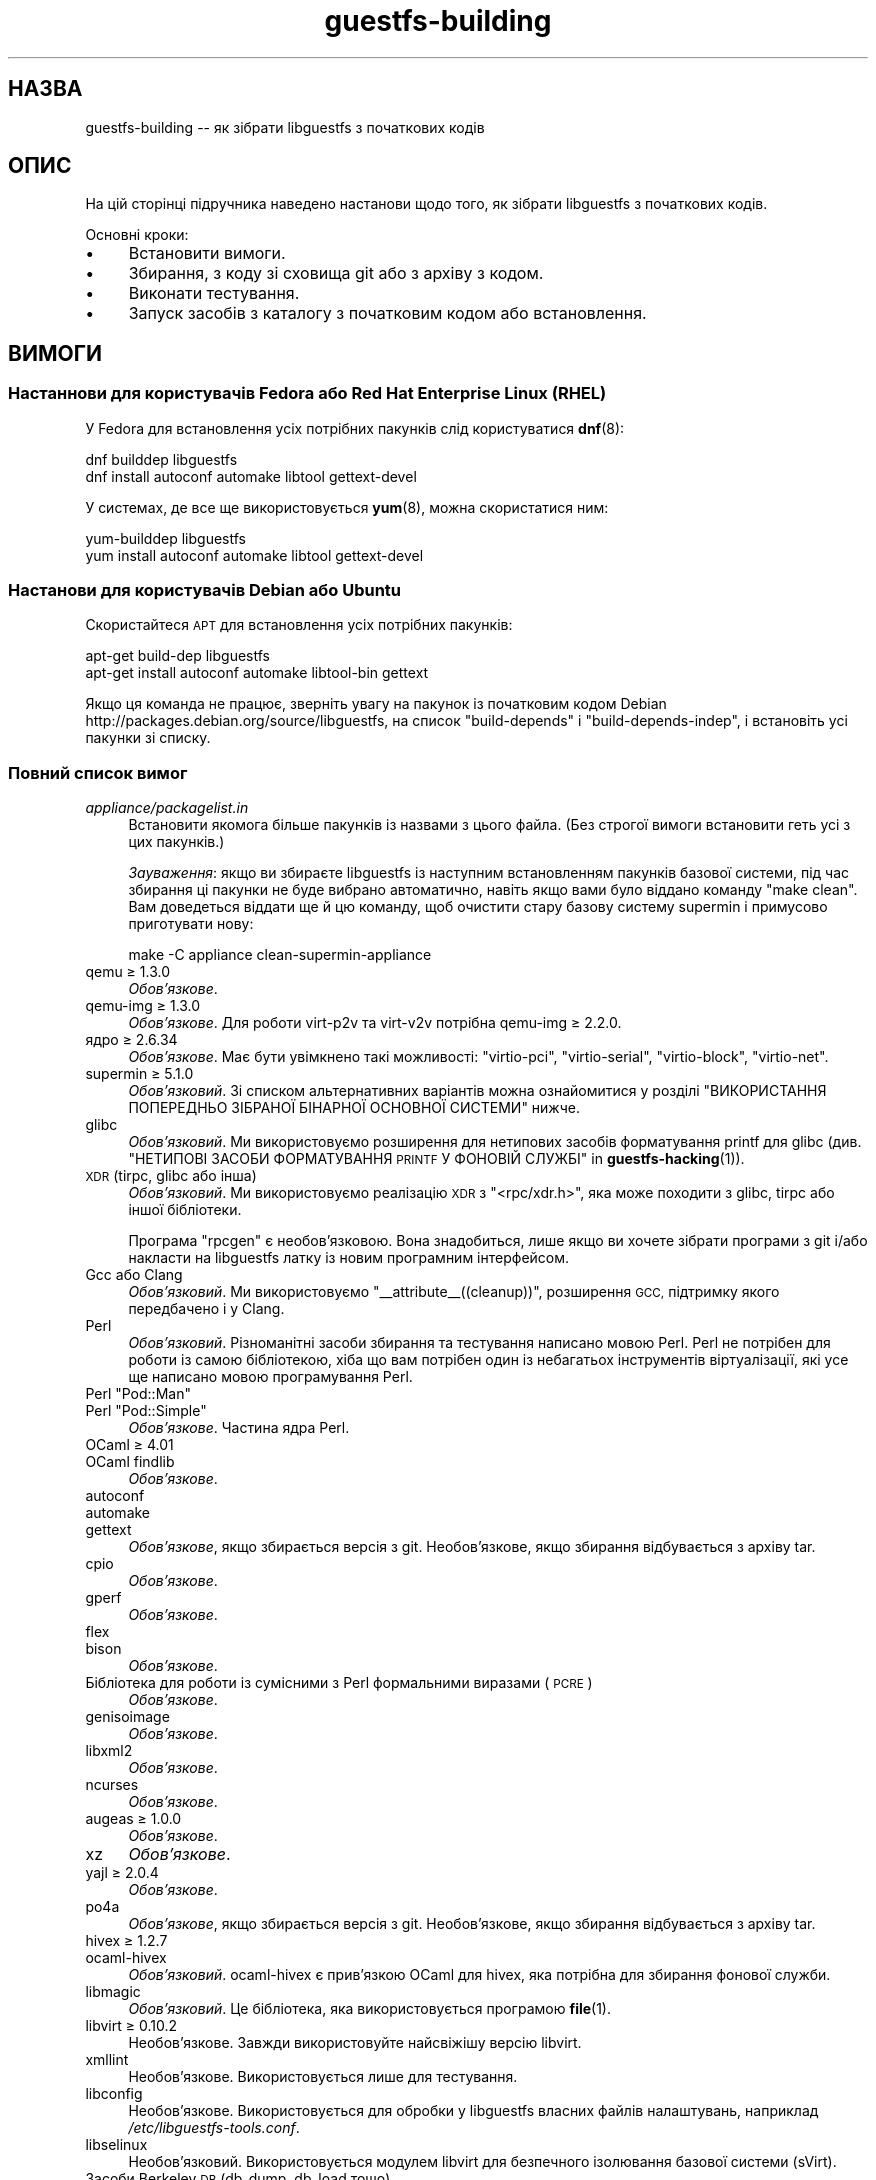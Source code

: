 .\" Automatically generated by Podwrapper::Man 1.38.3 (Pod::Simple 3.35)
.\"
.\" Standard preamble:
.\" ========================================================================
.de Sp \" Vertical space (when we can't use .PP)
.if t .sp .5v
.if n .sp
..
.de Vb \" Begin verbatim text
.ft CW
.nf
.ne \\$1
..
.de Ve \" End verbatim text
.ft R
.fi
..
.\" Set up some character translations and predefined strings.  \*(-- will
.\" give an unbreakable dash, \*(PI will give pi, \*(L" will give a left
.\" double quote, and \*(R" will give a right double quote.  \*(C+ will
.\" give a nicer C++.  Capital omega is used to do unbreakable dashes and
.\" therefore won't be available.  \*(C` and \*(C' expand to `' in nroff,
.\" nothing in troff, for use with C<>.
.tr \(*W-
.ds C+ C\v'-.1v'\h'-1p'\s-2+\h'-1p'+\s0\v'.1v'\h'-1p'
.ie n \{\
.    ds -- \(*W-
.    ds PI pi
.    if (\n(.H=4u)&(1m=24u) .ds -- \(*W\h'-12u'\(*W\h'-12u'-\" diablo 10 pitch
.    if (\n(.H=4u)&(1m=20u) .ds -- \(*W\h'-12u'\(*W\h'-8u'-\"  diablo 12 pitch
.    ds L" ""
.    ds R" ""
.    ds C` ""
.    ds C' ""
'br\}
.el\{\
.    ds -- \|\(em\|
.    ds PI \(*p
.    ds L" ``
.    ds R" ''
.    ds C`
.    ds C'
'br\}
.\"
.\" Escape single quotes in literal strings from groff's Unicode transform.
.ie \n(.g .ds Aq \(aq
.el       .ds Aq '
.\"
.\" If the F register is >0, we'll generate index entries on stderr for
.\" titles (.TH), headers (.SH), subsections (.SS), items (.Ip), and index
.\" entries marked with X<> in POD.  Of course, you'll have to process the
.\" output yourself in some meaningful fashion.
.\"
.\" Avoid warning from groff about undefined register 'F'.
.de IX
..
.nr rF 0
.if \n(.g .if rF .nr rF 1
.if (\n(rF:(\n(.g==0)) \{\
.    if \nF \{\
.        de IX
.        tm Index:\\$1\t\\n%\t"\\$2"
..
.        if !\nF==2 \{\
.            nr % 0
.            nr F 2
.        \}
.    \}
.\}
.rr rF
.\" ========================================================================
.\"
.IX Title "guestfs-building 1"
.TH guestfs-building 1 "2018-06-29" "libguestfs-1.38.3" "Virtualization Support"
.\" For nroff, turn off justification.  Always turn off hyphenation; it makes
.\" way too many mistakes in technical documents.
.if n .ad l
.nh
.SH "НАЗВА"
.IX Header "НАЗВА"
guestfs-building \*(-- як зібрати libguestfs з початкових кодів
.SH "ОПИС"
.IX Header "ОПИС"
На цій сторінці підручника наведено настанови щодо того, як зібрати
libguestfs з початкових кодів.
.PP
Основні кроки:
.IP "\(bu" 4
Встановити вимоги.
.IP "\(bu" 4
Збирання, з коду зі сховища git або з архіву з кодом.
.IP "\(bu" 4
Виконати тестування.
.IP "\(bu" 4
Запуск засобів з каталогу з початковим кодом або встановлення.
.SH "ВИМОГИ"
.IX Header "ВИМОГИ"
.SS "Настаннови для користувачів Fedora або Red Hat Enterprise Linux (\s-1RHEL\s0)"
.IX Subsection "Настаннови для користувачів Fedora або Red Hat Enterprise Linux (RHEL)"
У Fedora для встановлення усіх потрібних пакунків слід користуватися
\&\fBdnf\fR\|(8):
.PP
.Vb 2
\& dnf builddep libguestfs
\& dnf install autoconf automake libtool gettext\-devel
.Ve
.PP
У системах, де все ще використовується \fByum\fR\|(8), можна скористатися ним:
.PP
.Vb 2
\& yum\-builddep libguestfs
\& yum install autoconf automake libtool gettext\-devel
.Ve
.SS "Настанови для користувачів Debian або Ubuntu"
.IX Subsection "Настанови для користувачів Debian або Ubuntu"
Скористайтеся \s-1APT\s0 для встановлення усіх потрібних пакунків:
.PP
.Vb 2
\& apt\-get build\-dep libguestfs
\& apt\-get install autoconf automake libtool\-bin gettext
.Ve
.PP
Якщо ця команда не працює, зверніть увагу на пакунок із початковим кодом
Debian http://packages.debian.org/source/libguestfs, на список
\&\f(CW\*(C`build\-depends\*(C'\fR і \f(CW\*(C`build\-depends\-indep\*(C'\fR, і встановіть усі пакунки зі
списку.
.SS "Повний список вимог"
.IX Subsection "Повний список вимог"
.IP "\fIappliance/packagelist.in\fR" 4
.IX Item "appliance/packagelist.in"
Встановити якомога більше пакунків із назвами з цього файла. (Без строгої
вимоги встановити геть усі з цих пакунків.)
.Sp
\&\fIЗауваження\fR: якщо ви збираєте libguestfs із наступним встановленням
пакунків базової системи, під час збирання ці пакунки не буде вибрано
автоматично, навіть якщо вами було віддано команду \f(CW\*(C`make clean\*(C'\fR.  Вам
доведеться віддати ще й цю команду, щоб очистити стару базову систему
supermin і примусово приготувати нову:
.Sp
.Vb 1
\& make \-C appliance clean\-supermin\-appliance
.Ve
.IP "qemu ≥ 1.3.0" 4
.IX Item "qemu ≥ 1.3.0"
\&\fIОбов’язкове\fR.
.IP "qemu-img ≥ 1.3.0" 4
.IX Item "qemu-img ≥ 1.3.0"
\&\fIОбов'язкове\fR. Для роботи virt\-p2v та virt\-v2v потрібна qemu-img ≥
2.2.0.
.IP "ядро ≥ 2.6.34" 4
.IX Item "ядро ≥ 2.6.34"
\&\fIОбов'язкове\fR. Має бути увімкнено такі можливості: \f(CW\*(C`virtio\-pci\*(C'\fR,
\&\f(CW\*(C`virtio\-serial\*(C'\fR, \f(CW\*(C`virtio\-block\*(C'\fR, \f(CW\*(C`virtio\-net\*(C'\fR.
.IP "supermin ≥ 5.1.0" 4
.IX Item "supermin ≥ 5.1.0"
\&\fIОбов'язковий\fR. Зі списком альтернативних варіантів можна ознайомитися у
розділі \*(L"ВИКОРИСТАННЯ ПОПЕРЕДНЬО ЗІБРАНОЇ БІНАРНОЇ ОСНОВНОЇ СИСТЕМИ\*(R"
нижче.
.IP "glibc" 4
.IX Item "glibc"
\&\fIОбов'язковий\fR. Ми використовуємо розширення для нетипових засобів
форматування printf для glibc (див. \*(L"НЕТИПОВІ ЗАСОБИ
ФОРМАТУВАННЯ \s-1PRINTF\s0 У ФОНОВІЙ СЛУЖБІ\*(R" in \fBguestfs\-hacking\fR\|(1)).
.IP "\s-1XDR\s0 (tirpc, glibc або інша)" 4
.IX Item "XDR (tirpc, glibc або інша)"
\&\fIОбов'язковий\fR. Ми використовуємо реалізацію \s-1XDR\s0 з \f(CW\*(C`<rpc/xdr.h>\*(C'\fR,
яка може походити з glibc, tirpc або іншої бібліотеки.
.Sp
Програма \f(CW\*(C`rpcgen\*(C'\fR є необов'язковою. Вона знадобиться, лише якщо ви хочете
зібрати програми з git і/або накласти на libguestfs латку із новим
програмним інтерфейсом.
.IP "Gcc або Clang" 4
.IX Item "Gcc або Clang"
\&\fIОбов'язковий\fR. Ми використовуємо \f(CW\*(C`_\|_attribute_\|_((cleanup))\*(C'\fR, розширення
\&\s-1GCC,\s0 підтримку якого передбачено і у Clang.
.IP "Perl" 4
.IX Item "Perl"
\&\fIОбов'язковий\fR. Різноманітні засоби збирання та тестування написано мовою
Perl. Perl не потрібен для роботи із самою бібліотекою, хіба що вам потрібен
один із небагатьох інструментів віртуалізації, які усе ще написано мовою
програмування Perl.
.ie n .IP "Perl ""Pod::Man""" 4
.el .IP "Perl \f(CWPod::Man\fR" 4
.IX Item "Perl Pod::Man"
.PD 0
.ie n .IP "Perl ""Pod::Simple""" 4
.el .IP "Perl \f(CWPod::Simple\fR" 4
.IX Item "Perl Pod::Simple"
.PD
\&\fIОбов’язкове\fR. Частина ядра Perl.
.IP "OCaml ≥ 4.01" 4
.IX Item "OCaml ≥ 4.01"
.PD 0
.IP "OCaml findlib" 4
.IX Item "OCaml findlib"
.PD
\&\fIОбов’язкове\fR.
.IP "autoconf" 4
.IX Item "autoconf"
.PD 0
.IP "automake" 4
.IX Item "automake"
.IP "gettext" 4
.IX Item "gettext"
.PD
\&\fIОбов'язкове\fR, якщо збирається версія з git. Необов'язкове, якщо збирання
відбувається з архіву tar.
.IP "cpio" 4
.IX Item "cpio"
\&\fIОбов’язкове\fR.
.IP "gperf" 4
.IX Item "gperf"
\&\fIОбов’язкове\fR.
.IP "flex" 4
.IX Item "flex"
.PD 0
.IP "bison" 4
.IX Item "bison"
.PD
\&\fIОбов’язкове\fR.
.IP "Бібліотека для роботи із сумісними з Perl формальними виразами (\s-1PCRE\s0)" 4
.IX Item "Бібліотека для роботи із сумісними з Perl формальними виразами (PCRE)"
\&\fIОбов’язкове\fR.
.IP "genisoimage" 4
.IX Item "genisoimage"
\&\fIОбов’язкове\fR.
.IP "libxml2" 4
.IX Item "libxml2"
\&\fIОбов’язкове\fR.
.IP "ncurses" 4
.IX Item "ncurses"
\&\fIОбов’язкове\fR.
.IP "augeas ≥ 1.0.0" 4
.IX Item "augeas ≥ 1.0.0"
\&\fIОбов’язкове\fR.
.IP "xz" 4
.IX Item "xz"
\&\fIОбов’язкове\fR.
.IP "yajl ≥ 2.0.4" 4
.IX Item "yajl ≥ 2.0.4"
\&\fIОбов’язкове\fR.
.IP "po4a" 4
.IX Item "po4a"
\&\fIОбов'язкове\fR, якщо збирається версія з git. Необов'язкове, якщо збирання
відбувається з архіву tar.
.IP "hivex ≥ 1.2.7" 4
.IX Item "hivex ≥ 1.2.7"
.PD 0
.IP "ocaml-hivex" 4
.IX Item "ocaml-hivex"
.PD
\&\fIОбов'язковий\fR. ocaml-hivex є прив'язкою OCaml для hivex, яка потрібна для
збирання фонової служби.
.IP "libmagic" 4
.IX Item "libmagic"
\&\fIОбов'язковий\fR. Це бібліотека, яка використовується програмою \fBfile\fR\|(1).
.IP "libvirt ≥ 0.10.2" 4
.IX Item "libvirt ≥ 0.10.2"
Необов'язкове. Завжди використовуйте найсвіжішу версію libvirt.
.IP "xmllint" 4
.IX Item "xmllint"
Необов’язкове. Використовується лише для тестування.
.IP "libconfig" 4
.IX Item "libconfig"
Необов'язкове. Використовується для обробки у libguestfs власних файлів
налаштувань, наприклад \fI/etc/libguestfs\-tools.conf\fR.
.IP "libselinux" 4
.IX Item "libselinux"
Необов'язковий. Використовується модулем libvirt для
безпечного ізолювання базової системи (sVirt).
.IP "Засоби Berkeley \s-1DB\s0 (db_dump, db_load тощо)" 4
.IX Item "Засоби Berkeley DB (db_dump, db_load тощо)"
Необов'язкові. Зазвичай, можна знайти у пакунках із назвами \f(CW\*(C`db\-utils\*(C'\fR,
\&\f(CW\*(C`db4\-utils\*(C'\fR, \f(CW\*(C`db4.X\-utils\*(C'\fR тощо.
.IP "systemtap" 4
.IX Item "systemtap"
Не обов'язкове. Для зондування простору користувача.
.IP "readline" 4
.IX Item "readline"
Необов'язкове. Для красивішого редагування рядків у \fBguestfish\fR\|(1).
.IP "acl" 4
.IX Item "acl"
Необов'язкове. Бібліотека і програми для обробки списків керування доступом
(\s-1ACL\s0) \s-1POSIX.\s0
.IP "libcap" 4
.IX Item "libcap"
Необов'язкове. Бібліотека і програми для обробки можливостей Linux.
.IP "libldm" 4
.IX Item "libldm"
Необов'язкове. Бібліотека та \fBldmtool\fR\|(1) для обробки динамічних дисків
Windows.
.IP "sd-journal" 4
.IX Item "sd-journal"
Необов'язкове. Бібліотека для доступу до журналів systemd.
.IP "gdisk" 4
.IX Item "gdisk"
Необов'язкове. Підтримка дисків \s-1GPT.\s0
.IP "netpbm" 4
.IX Item "netpbm"
Необов'язкове. Обробка піктограм з гостьових систем.
.IP "icoutils" 4
.IX Item "icoutils"
Необов'язкове. Обробка піктограм із гостьових систем Windows.
.ie n .IP "Perl ""Expect""" 4
.el .IP "Perl \f(CWExpect\fR" 4
.IX Item "Perl Expect"
Необов'язкове. Модуль Perl, який використовується для тестування
\&\fBvirt\-rescue\fR\|(1).
.IP "\s-1FUSE\s0" 4
.IX Item "FUSE"
Необов'язковий. \fBfusermount\fR\|(1), libfuse та модуль ядра потрібні, якщо вам
потрібна \fBguestmount\fR\|(1) і/або підтримка mount-local.
.IP "статичний glibc" 4
.IX Item "статичний glibc"
Необов'язковий. Використовується лише для тестування.
.IP "qemu-nbd" 4
.IX Item "qemu-nbd"
.PD 0
.IP "nbdkit" 4
.IX Item "nbdkit"
.PD
Необов'язкове. qemu-nbd використовується для тестування.
.Sp
\&\fBvirt\-p2v\fR\|(1) потребує qemu-nbd або nbdkit, але ці програми мають бути лише
на образі \s-1ISO\s0 virt\-p2v, вони не потрібні на час компіляції.
.IP "uml_mkcow" 4
.IX Item "uml_mkcow"
Необов'язковий. Призначено для модуля \s-1UML\s0.
.IP "curl" 4
.IX Item "curl"
Необов'язкове. Використовується virt-builder для отримання даних.
.IP "\s-1GNU\s0 Privacy Guard (GnuPG, gpg) версії 1 або 2" 4
.IX Item "GNU Privacy Guard (GnuPG, gpg) версії 1 або 2"
Необов'язкове. Використовується virt-builder для перевіряння цифрових
підписів.
.IP "liblzma" 4
.IX Item "liblzma"
Необов'язковий. Якщо доступний, virt-builder скористається цією бібліотекою
для швидкого паралельного розпаковування шаблонів.
.IP "Gtk ≥ 2.24 або 3" 4
.IX Item "Gtk ≥ 2.24 або 3"
Необов'язкове.
.Sp
Використовується графічним інтерфейсом virt\-p2v.
.Sp
Може бути використано Gtk 2 або Gtk 3. Якщо ви хочете вибрати певну версію
Gtk, скористайтеся командою \f(CW\*(C`./configure \-\-with\-gtk=2\*(C'\fR або
\&\f(CW\*(C`./configure \-\-with\-gtk=3\*(C'\fR.
.IP "D\-Bus" 4
.IX Item "D-Bus"
Необов'язкове.
.Sp
Якщо є доступним низькорівневий програмний інтерфейс D\-Bus мовою C, virt\-p2v
зможе надсилати повідомлення D\-Bus до logind для запобігання переходу у
режим заощадження енергії (присипляння або призупинення роботи) під час
перетворень P2V.
.Sp
Якщо цей програмний інтерфейс виявиться недоступним на момент збирання, дуже
довгі перетворення може бути перервано переходом фізичної машини у стан
присипляння.
.IP "zip" 4
.IX Item "zip"
.PD 0
.IP "unzip" 4
.IX Item "unzip"
.PD
Необов'язкове. Використовується virt\-v2v для обробки файлів \s-1OVA.\s0
.IP "python-evtx" 4
.IX Item "python-evtx"
Необов'язкове. Використовується \fBvirt\-log\fR\|(1) для обробки файлів журналу
подій Windows.
.IP "OCaml gettext" 4
.IX Item "OCaml gettext"
Необов'язкове. Для локалізації засобів віртуалізації OCaml.
.IP "ocaml-ounit ≥ 2.0.0" 4
.IX Item "ocaml-ounit ≥ 2.0.0"
Необов'язкове. Для тестування загальних модулів OCaml.
.IP "ocaml-libvirt ≥ 0.6.1.5" 4
.IX Item "ocaml-libvirt ≥ 0.6.1.5"
Необов'язковий. Для збирання необов'язкового комплексу для тестування
virt\-v2v.
.ie n .IP "Perl ""Module::Build"" ≥ 0.19" 4
.el .IP "Perl \f(CWModule::Build\fR ≥ 0.19" 4
.IX Item "Perl Module::Build ≥ 0.19"
.PD 0
.ie n .IP "Perl ""Test::More""" 4
.el .IP "Perl \f(CWTest::More\fR" 4
.IX Item "Perl Test::More"
.PD
Необов'язкове. Використовується для збирання і тестування прив'язок Perl.
.IP "Python ≥ 2.2" 4
.IX Item "Python ≥ 2.2"
Необов'язковий. Використовується для збирання прив'язок до Python. Опис
збирання прив'язок для Python 2 або Python 3 наведено у розділі \*(L"ЗБИРАННЯ
ПРИВ'ЯЗОК ДО \s-1PYTHON 2\s0 І \s-1PYTHON 3\*(R"\s0 нижче.
.ie n .IP "Python ""unittest""" 4
.el .IP "Python \f(CWunittest\fR" 4
.IX Item "Python unittest"
Необов'язкове. Використовується для запуску комплексу тестування Python.
.IP "Ruby" 4
.IX Item "Ruby"
.PD 0
.IP "rake" 4
.IX Item "rake"
.IP "rubygem-minitest" 4
.IX Item "rubygem-minitest"
.IP "rubygem-rdoc" 4
.IX Item "rubygem-rdoc"
.PD
Необов’язкове. Використовується для збирання прив’язок до Ruby.
.IP "Java ≥ 1.6" 4
.IX Item "Java ≥ 1.6"
Необов'язковий. Для збирання прив'язок до Java потрібні пакунки Java, \s-1JNI\s0 та
jpackage-utils.
.IP "\s-1GHC\s0" 4
.IX Item "GHC"
Необов’язкове. Використовується для збирання прив’язок до Haskell.
.IP "\s-1PHP\s0" 4
.IX Item "PHP"
.PD 0
.IP "phpize" 4
.IX Item "phpize"
.PD
Необов’язкове. Використовується для збирання прив’язок до \s-1PHP.\s0
.IP "glib2" 4
.IX Item "glib2"
.PD 0
.IP "gobject-introspection" 4
.IX Item "gobject-introspection"
.IP "gjs" 4
.IX Item "gjs"
.PD
Необов'язкове. Використовується для збирання і тестування прив'язок GObject.
.IP "\s-1LUA\s0" 4
.IX Item "LUA"
Необов’язкове. Використовується для збирання прив’язок до \s-1LUA.\s0
.IP "Erlang" 4
.IX Item "Erlang"
.PD 0
.IP "erl_interface" 4
.IX Item "erl_interface"
.PD
Необов’язкове. Використовується для збирання прив’язок до Erlang.
.IP "golang ≥ 1.1.1" 4
.IX Item "golang ≥ 1.1.1"
Необов’язкове. Використовується для збирання прив’язок до Go.
.IP "valgrind" 4
.IX Item "valgrind"
Необов’язкове. Використовується для діагностування проблем із пам’яттю.
.ie n .IP "Perl ""Sys::Virt""" 4
.el .IP "Perl \f(CWSys::Virt\fR" 4
.IX Item "Perl Sys::Virt"
Необов'язкове.
.IP "libvirt-python" 4
.IX Item "libvirt-python"
Обов'язковий. Для тестування взаємодії libvirt/libguestfs з Python.
.ie n .IP "Perl ""Win::Hivex""" 4
.el .IP "Perl \f(CWWin::Hivex\fR" 4
.IX Item "Perl Win::Hivex"
Необов'язкове. Використовується програмою \fBvirt\-win\-reg\fR\|(1).
.ie n .IP "Perl ""Pod::Usage""" 4
.el .IP "Perl \f(CWPod::Usage\fR" 4
.IX Item "Perl Pod::Usage"
Необов'язкове. Використовується деякими інструментами віртуалізації Perl.
.ie n .IP "Perl ""libintl""" 4
.el .IP "Perl \f(CWlibintl\fR" 4
.IX Item "Perl libintl"
Необов'язкове.
.IP "bash-completion" 4
.IX Item "bash-completion"
Необов'язкове. Для доповнення команд у відповідь на натискання Tab у bash.
.IP "libtsk" 4
.IX Item "libtsk"
Необов'язкове. Бібліотека для докладного аналізу файлових систем.
.IP "yara" 4
.IX Item "yara"
Необов'язкове. Для категоризації файлів на основі вмісту.
.SH "ЗБИРАННЯ ІЗ GIT"
.IX Header "ЗБИРАННЯ ІЗ GIT"
Для збирання з git вам знадобляться додаткові залежності — \f(CW\*(C`autoconf\*(C'\fR,
\&\f(CW\*(C`automake\*(C'\fR, \f(CW\*(C`gettext\*(C'\fR, findlib з OCaml та po4a.
.PP
.Vb 4
\& git clone https://github.com/libguestfs/libguestfs
\& cd libguestfs
\& ./autogen.sh
\& make
.Ve
.SH "ЗБИРАННЯ ІЗ АРХІВІВ TAR"
.IX Header "ЗБИРАННЯ ІЗ АРХІВІВ TAR"
Архіви tar отримуються з http://download.libguestfs.org/.  Stable
tarballs are signed with the GnuPG key for \f(CW\*(C`rich@annexia.org\*(C'\fR, see
https://pgp.mit.edu/pks/lookup?op=vindex&search=0x91738F73E1B768A0.
Відбиток — \f(CW\*(C`F777 4FB1 AD07 4A7E 8C87 67EA 9173 8F73 E1B7 68A0\*(C'\fR.
.PP
Отримайте і розпакуйте архів.
.PP
.Vb 3
\& cd libguestfs\-1.xx.yy
\& ./configure
\& make
.Ve
.SH "ТЕСТУВАННЯ"
.IX Header "ТЕСТУВАННЯ"
\&\fBНЕ ВИКОНУЙТЕ тестування від імені користувача root!\fR Libguestfs можна
зібрати і перевірити без використання адміністративного облікового запису
(root). Запуск тестів від імені користувача root може бути небезпечним, не
робіть цього.
.PP
Для перевірки, чи працюватиме збирання, віддайте таку команду:
.PP
.Vb 1
\& make quickcheck
.Ve
.PP
Щоб запустити основні тести, віддайте таку команду:
.PP
.Vb 1
\& make check
.Ve
.PP
Існує доволі багато інших тестів, які ви можете запустити. Опис цих тестів
наведено у підручнику з \fBguestfs\-hacking\fR\|(1).
.SH "ВСТАНОВЛЕННЯ"
.IX Header "ВСТАНОВЛЕННЯ"
\&\fBНЕ КОРИСТУЙТЕСЯ командою \f(CB\*(C`make install\*(C'\fB!\fR Її використання призведе до
конфлікту встановлених версій libguestfs, а це ускладнить роботу
користувачів. Замість використання цієї команди, ознайомтеся із описом
використання \fI./run\fR, наведеним у наступному розділі.
.PP
Пакувальники дистрибутивів можуть скористатися ось цим:
.PP
.Vb 1
\& make INSTALLDIRS=vendor DESTDIR=[temp\-build\-dir] install
.Ve
.SH "СКРИПТ ./run"
.IX Header "СКРИПТ ./run"
Ви можете запускати \fBguestfish\fR\|(1), \fBguestmount\fR\|(1) та інші інструменти
віртуалізації без їхнього встановлення за допомогою скрипту \fI./run\fR у
кореневому каталозі розпакованого коду. Цей скрипт працює, встановлюючи
декілька змінних середовища.
.PP
Приклад:
.PP
.Vb 1
\& ./run guestfish [звичайні аргументи guestfish ...]
\&
\& ./run virt\-inspector [звичайні аргументи virt\-inspector ...]
.Ve
.PP
Скрипт \fI./run\fR додає усі виконувані файли libguestfs до \f(CW$PATH\fR, отже у
наведених вище прикладах guestfish і virt-inspector запускаються із каталогу
збирання (не із загального каталогу встановленого guestfish, якщо такий
існує).
.PP
Ви можете скористатися скриптом з будь\-якого каталогу. Якщо вам потрібно
запустити вашу програму, яка використовує libguestfs, має спрацювати така
команда:
.PP
.Vb 1
\& /шлях/до/libguestfs/run ./ваша_програма [...]
.Ve
.PP
Також можна запускати програми C під керуванням valgrind ось так:
.PP
.Vb 1
\& ./run valgrind [параметри valgrind...] virt\-cat [параметри virt\-cat...]
.Ve
.PP
або у gdb:
.PP
.Vb 1
\& ./run gdb \-\-аргументи virt\-cat [параметри virt\-cat...]
.Ve
.PP
Це також працює із sudo (наприклад, якщо вам потрібен адміністративний
доступ для libvirt або для доступу до блокового пристрою):
.PP
.Vb 1
\& sudo ./run virt\-cat \-d LinuxGuest /etc/passwd
.Ve
.PP
Для встановлення значення змінних середовища ви можете скористатися або цим:
.PP
.Vb 1
\& LIBGUESTFS_HV=/my/qemu ./run guestfish
.Ve
.PP
або:
.PP
.Vb 1
\& ./run env LIBGUESTFS_HV=/my/qemu guestfish
.Ve
.SH "ФАЙЛИ \fIlocal*\fP"
.IX Header "ФАЙЛИ local*"
Файли у кореневому каталозі коду, назви яких починаються з префікса
\&\fIlocal*\fR, буде проігноровано git. Ці файли можуть містити локальні
налаштування або скрипти, які потрібні для збирання libguestfs.
.PP
Можна створити файл із назвою \fIlocalconfigure\fR, який буде простою обгорткою
\&\fIautogen.sh\fR, яка міститиме локальні зміни у налаштуваннях. Його вміст
виглядатиме так:
.PP
.Vb 5
\& . localenv
\& ./autogen.sh \e
\&     \-C \e
\&     \-\-enable\-werror \e
\&     "$@"
.Ve
.PP
Далі, ви зможете скористатися цим файлом для збирання libguestfs:
.PP
.Vb 1
\& ./localconfigure && make
.Ve
.PP
Якщо у кореневому каталозі збирання буде файл із назвою \fIlocalenv\fR, \f(CW\*(C`make\*(C'\fR
обробить його вміст. У цьому файлі можуть міститися усі потрібні змінні
середовища, наприклад змінні для пропускання тестів:
.PP
.Vb 4
\& # Використовувати інший інтерпретатор python.
\& export PYTHON=python3
\& # Пропустити цю перевірку, вона не працює.
\& export SKIP_TEST_BTRFS_FSCK=1
.Ve
.PP
Зауважте, що \fIlocalenv\fR включається до Makefile верхнього рівня (стає
частиною Makefile). Але, якщо цей файл обробляється також вашим скриптом
\&\fIlocalconfigure\fR, його буде використано як скрипт оболонки.
.SH "ВИБРАНІ ПАРАМЕТРИ ./configure"
.IX Header "ВИБРАНІ ПАРАМЕТРИ ./configure"
Для скрипту \f(CW\*(C`./configure\*(C'\fR передбачено багато параметрів. Зокрема, команда
.PP
.Vb 1
\& ./configure \-\-help
.Ve
.PP
показує список усіх цих параметрів. У цьому розділі наведено лише
найважливіші з них.
.IP "\fB\-\-disable\-appliance \-\-disable\-daemon\fR" 4
.IX Item "--disable-appliance --disable-daemon"
Див. \*(L"ВИКОРИСТАННЯ ПОПЕРЕДНЬО ЗІБРАНОЇ БІНАРНОЇ ОСНОВНОЇ СИСТЕМИ\*(R" нижче.
.IP "\fB\-\-disable\-erlang\fR" 4
.IX Item "--disable-erlang"
.PD 0
.IP "\fB\-\-disable\-gobject\fR" 4
.IX Item "--disable-gobject"
.IP "\fB\-\-disable\-golang\fR" 4
.IX Item "--disable-golang"
.IP "\fB\-\-disable\-haskell\fR" 4
.IX Item "--disable-haskell"
.IP "\fB\-\-disable\-lua\fR" 4
.IX Item "--disable-lua"
.IP "\fB\-\-disable\-ocaml\fR" 4
.IX Item "--disable-ocaml"
.IP "\fB\-\-disable\-perl\fR" 4
.IX Item "--disable-perl"
.IP "\fB\-\-disable\-php\fR" 4
.IX Item "--disable-php"
.IP "\fB\-\-disable\-python\fR" 4
.IX Item "--disable-python"
.IP "\fB\-\-disable\-ruby\fR" 4
.IX Item "--disable-ruby"
.PD
Вимкнути вказані прив'язки до мов, навіть якщо \f(CW\*(C`./configure\*(C'\fR знайде усі
потрібні бібліотеки і ці прив'язки можна буде зібрати.
.Sp
Зауважте, що вимикання OCaml (прив'язок) або Perl призведе до того, що буде
вимкнено частину комплексу засобів тестування та деякі інструменти.
.Sp
Для збирання libguestfs необхідний OCaml. Цю залежність не можна
вилучити. Використання прапорця \fI\-\-disable\-ocaml\fR вимикає лише збирання
прив'язок та інструментів мовою OCaml.
.IP "\fB\-\-disable\-fuse\fR" 4
.IX Item "--disable-fuse"
Вимкнути підтримку \s-1FUSE\s0 у програмному інтерфейсі і програмі
\&\fBguestmount\fR\|(1).
.IP "\fB\-\-disable\-gnulib\-tests\fR" 4
.IX Item "--disable-gnulib-tests"
На деяких платформах працездатність комплексу тестування GNUlib перебуває
під сумнівом. За допомогою цього прапорця можна вимкнути комплекс
тестування, оскільки помилки, на які вказує GNUlib, часто є несуттєвими.
.IP "\fB\-\-disable\-static\fR" 4
.IX Item "--disable-static"
Не збирати версії бібліотеки libguestfs зі статичною прив'язкою.
.IP "\fB\-\-enable\-install\-daemon\fR" 4
.IX Item "--enable-install-daemon"
Зазвичай, \fBguestfsd\fR\|(8) не встановлюється \f(CW\*(C`make install\*(C'\fR, оскільки ця
фонова служба у основній системі непотрібна (вона корисна, лише коли її
«встановлено» у базовій системі supermin). Втім, якщо пакувальники збирають
«портативну версію libguestfs», їм слід скористатися цим параметром.
.IP "\fB\-\-enable\-werror\fR" 4
.IX Item "--enable-werror"
За допомогою цього параметра можна перетворити попередження на помилки
(тобто додати \f(CW\*(C`\-Werror\*(C'\fR). Скористайтеся цим параметром для розробки,
особливо, якщо надсилатимете латки. Загалом, цей параметр \fIне\fR слід
використовувати для робочих або дистрибутивних збірок.
.IP "\fB\-\-with\-default\-backend=libvirt\fR" 4
.IX Item "--with-default-backend=libvirt"
Визначає типовий спосіб, у який libguestfs запускає qemu
(див. \*(L"МОДУЛЬ\*(R" in \fBguestfs\fR\|(3)). Якщо не вказано, типовим модулем буде
\&\f(CW\*(C`direct\*(C'\fR, що означає, що libguestfs запускатиме qemu безпосередньо.
.Sp
У Fedora і Red Hat Enterprise Linux (\s-1RHEL\s0) ≥ 7 цим прапорцем можна
скористатися для зміни типового модуля обробки на \f(CW\*(C`libvirt\*(C'\fR, оскільки
(особливо у \s-1RHEL\s0) правила безпеки забороняють запуск qemu, інакше як за
допомогою libvirt.
.Sp
Зауважте, що незважаючи на цей параметр, у libguestfs збираються усі модулі
обробки, і ви можете перевизначити модуль обробки під час запуску програм
встановленням змінної середовища \f(CW$LIBGUESTFS_BACKEND\fR (або за допомогою
програмних інтерфейсів).
.IP "\fB\-\-with\-distro=REDHAT|DEBIAN|...\fR" 4
.IX Item "--with-distro=REDHAT|DEBIAN|..."
Libguestfs потребує відомостей, який дистрибутив Linux використовується, щоб
бібліотека могла вибрати назви пакунків базової системи належним чином
(див., наприклад, \fIappliance/packagelist.in\fR). Зазвичай, це завдання
виконується автоматично.
.Sp
Втім, якщо ви збираєте і пакуєте libguestfs у новому дистрибутиві, ви можете
скористатися \fI\-\-with\-distro\fR, щоб вказати, що дистрибутив є подібним до
наявного (наприклад, \fI\-\-with\-distro=REDHAT\fR, якщо дистрибутив є новою
похідною від Red Hat або CentOS).
.Sp
Зауважте, що якщо ваш дистрибутив є повністю новим, він може потребувати
внесення змін до основної гілки коду бібліотеки.
.ie n .IP "\fB\-\-with\-extra=""\fR\fIназва_дистрибутива\fR=\fIверсія\fR,libvirt,...\fB""\fR" 4
.el .IP "\fB\-\-with\-extra=``\fR\fIназва_дистрибутива\fR=\fIверсія\fR,libvirt,...\fB''\fR" 4
.IX Item "--with-extra=""назва_дистрибутива=версія,libvirt,..."""
.PD 0
.ie n .IP "\fB\-\-with\-extra=""local""\fR" 4
.el .IP "\fB\-\-with\-extra=``local''\fR" 4
.IX Item "--with-extra=local"
.PD
Цей параметр визначає вміст поля «extra», яке повертає
\&\*(L"guestfs_version\*(R" in \fBguestfs\fR\|(3), а також виводиться параметром \fI\-\-version\fR
засобів віртуалізації. Вміст цього поля є довільним, втім, слід записати до
нього список відокремлених комами фактів, зокрема щодо назви і версії
бібліотеки, те, чи libvirt є типовим модулем обробки, і взагалі усе, що може
допомогти користувачам із діагностичними проблемами.
.Sp
Для нетипових і/або локальних збірок можете встановити для цього параметра
значення \f(CW\*(C`local\*(C'\fR, щоб позначити, що це \fIне\fR дистрибутивна збірка.
.IP "\fB\-\-without\-libvirt\fR" 4
.IX Item "--without-libvirt"
Зібрати libguestfs без підтримки libvirt, навіть якщо буде виявлено
встановлені бібліотеки для розробки libvirt.
.IP "\fB\-\-with\-gtk=2\fR" 4
.IX Item "--with-gtk=2"
Цей параметр примусово визначає для virt\-p2v збирання із Gtk 2, у
конфігурації, яка у поточній версії є найкраще перевіреною.
.ie n .IP "\fB\-\-with\-qemu=""\fRвиконуваний файл1 виконуваний файл2 ...\fB""\fR" 4
.el .IP "\fB\-\-with\-qemu=``\fRвиконуваний файл1 виконуваний файл2 ...\fB''\fR" 4
.IX Item "--with-qemu=""виконуваний файл1 виконуваний файл2 ..."""
Визначає альтернативний виконуваний файл qemu (або список виконуваних
файлів). Назву виконуваного файла можна змінити встановленням значення
змінної середовища \f(CW\*(C`LIBGUESTFS_HV\*(C'\fR.
.IP "\fB\-\-with\-supermin\-packager\-config=\fR\fIyum.conf\fR" 4
.IX Item "--with-supermin-packager-config=yum.conf"
Передає параметр \fI\-\-packager\-config\fR до \fBsupermin\fR\|(1).
.Sp
Найпоширенішим випадком використання цього параметра є збирання базової
системи за допомогою альтернативного сховища пакунків (замість використання
встановлених налаштувань yum, dnf, apt тощо для пошуку і отримання
пакунків). Можливо, вам захочеться скористатися цим, якщо ви захочете
зібрати libguestfs без використання з'єднання із мережею. Приклади
використання цього параметра можна знайти у файлі \f(CW\*(C`libguestfs.spec\*(C'\fR для
Fedora (див. \*(L"ЗБИРАННЯ ПАКУНКА ДЛЯ \s-1FEDORA\*(R"\s0 нижче, щоб дізнатися більше).
.ie n .IP "\fB\-\-with\-supermin\-extra\-options=""\fR\-\-парам1 \-\-парам2 ...\fB""\fR" 4
.el .IP "\fB\-\-with\-supermin\-extra\-options=``\fR\-\-парам1 \-\-парам2 ...\fB''\fR" 4
.IX Item "--with-supermin-extra-options=""--парам1 --парам2 ..."""
Передати додаткові параметри \fBsupermin\fR\|(1). Див. \fIappliance/make.sh.in\fR,
щоб зрозуміти, як саме це слід робити.
.IP "\fB\s-1PYTHON\s0\fR" 4
.IX Item "PYTHON"
Цією змінною середовища можна скористатися для того, щоб вказати виконуваний
файл python (наприклад, \f(CW\*(C`python3\*(C'\fR). Під час запуску \f(CW\*(C`./configure\*(C'\fR програма
виконує визначення версії цього виконуваного файла Python, розташування
бібліотек Python тощо. Див. \*(L"ЗБИРАННЯ ПРИВ'ЯЗОК ДО \s-1PYTHON 2\s0 І \s-1PYTHON 3\*(R"\s0
нижче.
.IP "\fB\s-1SUPERMIN\s0\fR" 4
.IX Item "SUPERMIN"
Цією змінною середовища можна скористатися для вибору альтернативного
виконуваного файла \fBsupermin\fR\|(1). Вона може пригодитися, якщо ви хочете
скористатися новішою версією supermin, ніж та, яка є частиною пакунків
вашого дистрибутива, або якщо у вашому дистрибутиві взагалі немає пакунка
supermin. У \s-1RHEL 7\s0 вам слід встановити \f(CW\*(C`SUPERMIN=/usr/bin/supermin5\*(C'\fR під
час збирання libguestfs.
.SH "НОТАТКИ ЩОДО QEMU І KVM"
.IX Header "НОТАТКИ ЩОДО QEMU І KVM"
Типовою проблемою є помилкові або несумісні випуски qemu.
.PP
У різних версіях qemu можуть із різних причин виникати проблеми із
завантаженням базової системи. Проблеми залежать від версії qemu та
дистрибутивів Linux, які можуть накладати на код пакунка різні латки.
.PP
Якщо вами буде виявлено проблему, ви можете спробувати скористатися власним
зібраним із початкових кодів виконуваним файлом qemu (qemu дуже просто
зібрати із початкових кодів) за допомогою «обгортки
qemu». Див. \*(L"ОБГОРТКИ \s-1QEMU\*(R"\s0 in \fBguestfs\fR\|(3).
.PP
Типово, скрипт налаштовування шукатиме qemu-kvm (підтримку \s-1KVM\s0). \s-1KVM\s0 є
набагато швидшим за звичайний qemu.
.PP
Крім того, може виникнути потреба у вмиканні підтримки \s-1KVM\s0 для користувачів,
відмінних від root. Слід скористатися цими настановами:
http://www.linux\-kvm.org/page/FAQ#How_can_I_use_kvm_with_a_non\-privileged_user.3F
.PP
У деяких системах таке теж спрацює:
.PP
.Vb 1
\& chmod 0666 /dev/kvm
.Ve
.PP
У деяких системах, де зміна режиму доступу не переживає перезавантаження
системи, вам доведеться внести зміни до налаштувань udev.
.SH "ВИКОРИСТАННЯ CLANG (LLVM) ЗАМІСТЬ GCC"
.IX Header "ВИКОРИСТАННЯ CLANG (LLVM) ЗАМІСТЬ GCC"
.Vb 3
\& export CC=clang
\& ./configure
\& make
.Ve
.SH "ВИКОРИСТАННЯ ПОПЕРЕДНЬО ЗІБРАНОЇ БІНАРНОЇ ОСНОВНОЇ СИСТЕМИ"
.IX Header "ВИКОРИСТАННЯ ПОПЕРЕДНЬО ЗІБРАНОЇ БІНАРНОЇ ОСНОВНОЇ СИСТЕМИ"
Щоб зрозуміти, що таке базова система libguestfs,
див. \fBguestfs\-internals\fR\|(1).
.PP
Якщо ви користуєтеся операційною системою, відмінною від Linux, або
дистрибутивом Linux, у якому немає пакунка \fBsupermin\fR\|(1), або просто не
хочете збирати власну базову систему libguestfs, ви можете скористатися
попередньо зібраними двійковими базовими системами, які ми постачаємо:
http://libguestfs.org/download/binaries/appliance
.PP
Зберіть libguestfs ось таким чином:
.PP
.Vb 2
\& ./configure \-\-disable\-appliance \-\-disable\-daemon
\& make
.Ve
.PP
Встановіть для змінної \f(CW$LIBGUESTFS_PATH\fR значення шляху, до якого ви
розпакували архів tar із базовою системою, ось так:
.PP
.Vb 1
\& export LIBGUESTFS_PATH=/usr/local/lib/guestfs/appliance
.Ve
.PP
і запускайте програми libguestfs та засоби віртуалізації у звичайний спосіб,
наприклад, за допомогою скрипту \fI./run\fR (див. вище).
.SH "ЗБИРАННЯ ПРИВ’ЯЗОК ДО PYTHON 2 І PYTHON 3"
.IX Header "ЗБИРАННЯ ПРИВ’ЯЗОК ДО PYTHON 2 І PYTHON 3"
Скрипт \fI./configure\fR визначає поточну встановлену версію Python на основі
даних будь\-якої програми, яка називається \f(CW\*(C`python\*(C'\fR і зберігається у одному
з каталогів, описаних у змінній \f(CW$PATH\fR. Libguestfs збиратиме, відповідно,
прив'язки до Python 2 або до Python 3.
.PP
Ви можете перевизначити цю поведінку, якщо вкажете альтернативний
виконуваний файл Python. Приклад:
.PP
.Vb 1
\& PYTHON=/usr/bin/python3 ./configure
.Ve
.PP
Щоб зібрати одночасно прив'язки до Python 2 і Python 3, вам доведеться
збирати libguestfs двічі. Під час другого збирання ви можете вимкнути усі
інші прив'язки та інструменти і зібрати лише прив'язки до Python. Із повним
прикладом того, як це зробити, можна ознайомитися за допомогою файла spec з
Fedora (див. нижче).
.SH "ЗБИРАННЯ ПАКУНКА ДЛЯ FEDORA"
.IX Header "ЗБИРАННЯ ПАКУНКА ДЛЯ FEDORA"
Файл spec для Fedora зберігається тут:
http://pkgs.fedoraproject.org/cgit/rpms/libguestfs.git/
.PP
Libguestfs зібрано у Fedora за допомогою типової системи збирання Fedora
(Koji).
.SH "ЗБИРАННЯ ПАКУНКА ДЛЯ RED HAT ENTERPRISE LINUX"
.IX Header "ЗБИРАННЯ ПАКУНКА ДЛЯ RED HAT ENTERPRISE LINUX"
Збірки libguestfs для Red Hat Enterprise Linux (\s-1RHEL\s0) містять дуже багато
латок. Загалом, ці латки можна поділити на два типи:
.IP "\(bu" 4
Вимикання багатьох можливостей, підтримку яких ми не хочемо здійснювати для
користувачів \s-1RHEL.\s0 Наприклад, ми вимикаємо підтримку можливості «libguestfs
live».
.IP "\(bu" 4
Ми виконуємо зворотне портування можливостей основної версії.
.PP
Латки, які ми застосовуємо для випусків \s-1RHEL\s0 загально доступні у нашому
основному сховищі коду git, гілка називається \f(CW\*(C`rhel\-x.y\*(C'\fR
.PP
Наприклад, із латками для \s-1RHEL 7.3\s0 можна ознайомитися тут:
https://github.com/libguestfs/libguestfs/commits/rhel\-7.3
.PP
Початкові коди і файли spec для версії libguestfs для \s-1RHEL\s0 можна знайти на
сторінці https://git.centos.org/project/rpms. Також варто ознайомитися із
вмістом сторінки https://wiki.centos.org/Sources.
.SH "ЗБИРАННЯ VIRT\-P2V ДЛЯ 32\-БІТОВОЇ АРХІТЕКТУРИ i686"
.IX Header "ЗБИРАННЯ VIRT-P2V ДЛЯ 32-БІТОВОЇ АРХІТЕКТУРИ i686"
\&\fI(Цей розділ стосується лише архітектури x86\-64.)\fR
.PP
Збирання 32\-бітової версії виконуваного файла virt\-p2v (i686) покращує
сумісність із застарілим обладнанням. Докладніший опис наведено у підручнику
з \fBvirt\-p2v\-make\-disk\fR\|(1). Хоча virt\-p2v є простою програмою на основі Gtk,
зібрати 32\-бітову версію програми virt\-p2v на 64\-бітовій основній системі
доволі непросто. Зазвичай, найпростішим способом є використання 32\-бітової
пісочниці chroot або навіть 32\-бітової віртуальної машини для збирання
libguestfs.
.PP
У Fedora ви можете скористатися інструментом \fBmock\fR\|(1). Приклад:
.PP
.Vb 1
\& fedpkg mockbuild \-\-root fedora\-23\-i386
.Ve
.PP
У результаті буде створено файл \fIvirt\-v2v\-*.i686.rpm\fR, який можна
розпакувати для видобування 32\-бітового виконуваного файла virt\-p2v.
.PP
Виконуваний файл може бути стиснуто у \fIp2v/virt\-p2v.i686.xz\fR,
\&\fI\f(CI$libdir\fI/virt\-p2v/virt\-p2v.i686.xz\fR або
\&\fI\f(CI$VIRT_P2V_DATA_DIR\fI/virt\-p2v.i686.xz\fR. Це вмикає параметр  \fI\-\-arch\fR
\&\fBvirt\-p2v\-make\-disk\fR\|(1).
.SH "ТАКОЖ ПЕРЕГЛЯНЬТЕ"
.IX Header "ТАКОЖ ПЕРЕГЛЯНЬТЕ"
\&\fBguestfs\fR\|(3), \fBguestfs\-examples\fR\|(3), \fBguestfs\-hacking\fR\|(1),
\&\fBguestfs\-internals\fR\|(1), \fBguestfs\-performance\fR\|(1),
\&\fBguestfs\-release\-notes\fR\|(1), \fBguestfs\-testing\fR\|(1),
\&\fBlibguestfs\-test\-tool\fR\|(1), \fBlibguestfs\-make\-fixed\-appliance\fR\|(1),
http://libguestfs.org/.
.SH "АВТОРИ"
.IX Header "АВТОРИ"
Richard W.M. Jones (\f(CW\*(C`rjones at redhat dot com\*(C'\fR)
.SH "АВТОРСЬКІ ПРАВА"
.IX Header "АВТОРСЬКІ ПРАВА"
Copyright (C) 2009\-2018 Red Hat Inc.
.SH "LICENSE"
.IX Header "LICENSE"
.SH "BUGS"
.IX Header "BUGS"
To get a list of bugs against libguestfs, use this link:
https://bugzilla.redhat.com/buglist.cgi?component=libguestfs&product=Virtualization+Tools
.PP
To report a new bug against libguestfs, use this link:
https://bugzilla.redhat.com/enter_bug.cgi?component=libguestfs&product=Virtualization+Tools
.PP
When reporting a bug, please supply:
.IP "\(bu" 4
The version of libguestfs.
.IP "\(bu" 4
Where you got libguestfs (eg. which Linux distro, compiled from source, etc)
.IP "\(bu" 4
Describe the bug accurately and give a way to reproduce it.
.IP "\(bu" 4
Run \fBlibguestfs\-test\-tool\fR\|(1) and paste the \fBcomplete, unedited\fR
output into the bug report.
